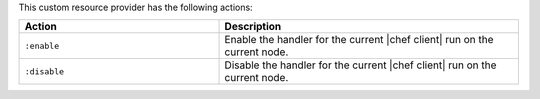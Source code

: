 .. The contents of this file may be included in multiple topics (using the includes directive).
.. The contents of this file should be modified in a way that preserves its ability to appear in multiple topics.

This custom resource provider has the following actions:

.. list-table::
   :widths: 200 300
   :header-rows: 1

   * - Action
     - Description
   * - ``:enable``
     - Enable the handler for the current |chef client| run on the current node.
   * - ``:disable``
     - Disable the handler for the current |chef client| run on the current node.
